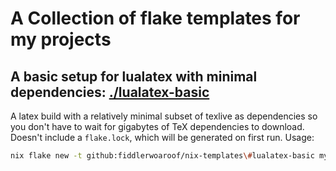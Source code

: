 * A Collection of flake templates for my projects

** A basic setup for lualatex with minimal dependencies: [[./lualatex-basic]]

A latex build with a relatively minimal subset of texlive as
dependencies so you don't have to wait for gigabytes of TeX
dependencies to download. Doesn't include a =flake.lock=, which
will be generated on first run. Usage:

#+begin_src zsh
  nix flake new -t github:fiddlerwoaroof/nix-templates\#lualatex-basic my-document
#+end_src
